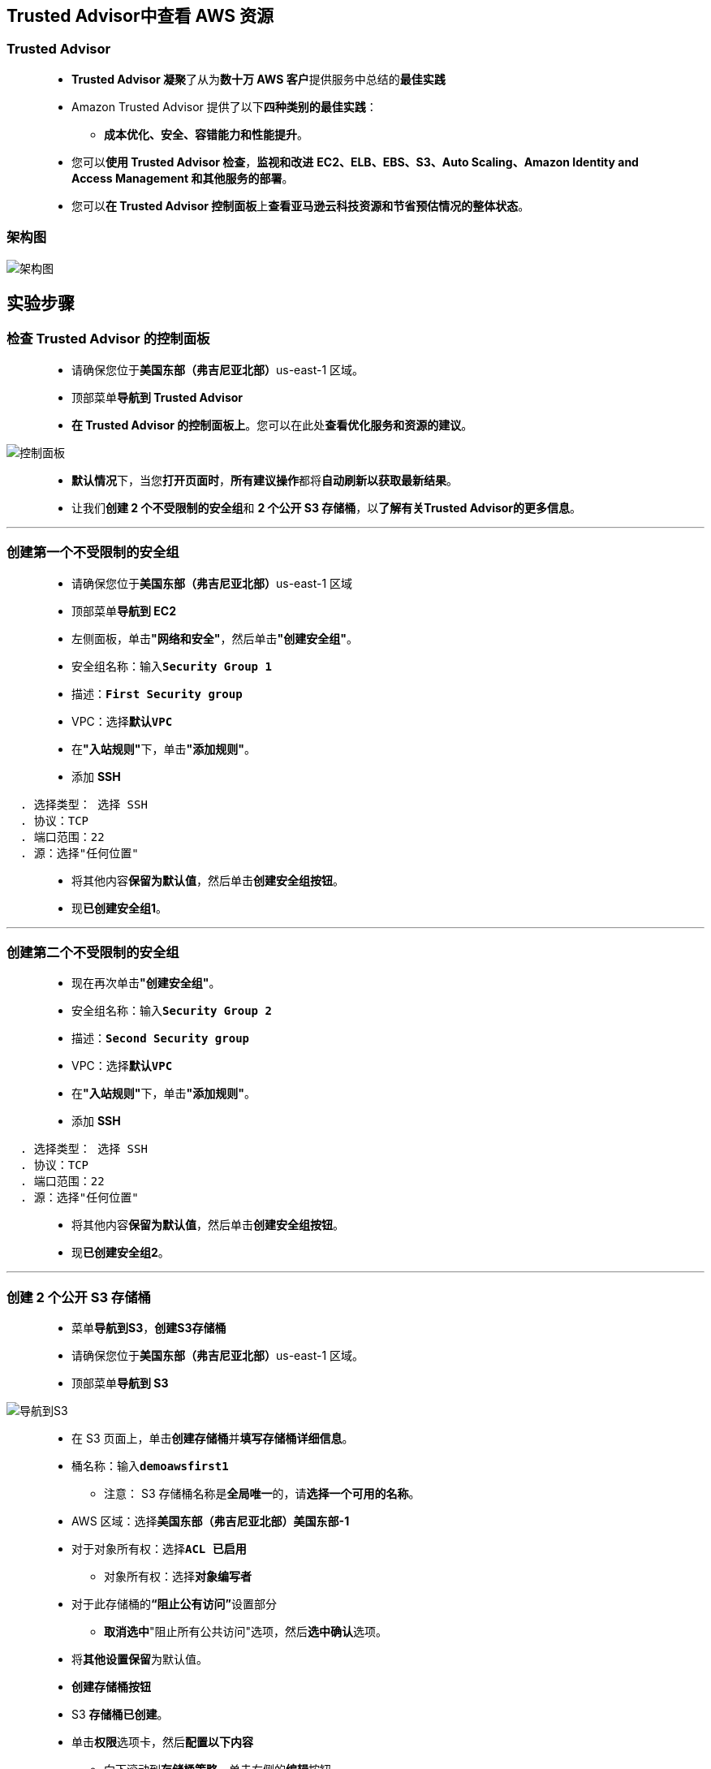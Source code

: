 
## Trusted Advisor中查看 AWS 资源

=== Trusted Advisor

> - **Trusted Advisor 凝聚**了从为**数十万 AWS 客户**提供服务中总结的**最佳实践**
> - Amazon Trusted Advisor 提供了以下**四种类别的最佳实践**：
> * **成本优化、安全、容错能力和性能提升**。
> - 您可以**使用 Trusted Advisor 检查**，**监视和改进** **EC2、ELB、EBS、S3、Auto Scaling、Amazon Identity and Access Management 和其他服务的部署**。
> - 您可以**在 Trusted Advisor 控制面板**上**查看亚马逊云科技资源和节省预估情况的整体状态**。

=== 架构图

image::/图片2/128图片/架构图.png[架构图]

== 实验步骤

=== 检查 Trusted Advisor 的控制面板

> - 请确保您位于**美国东部（弗吉尼亚北部）**us-east-1 区域。
> - 顶部菜单**导航到 Trusted Advisor**
> - **在 Trusted Advisor 的控制面板上**。您可以在此处**查看优化服务和资源的建议**。

image::/图片2/128图片/控制面板.png[控制面板]

> - **默认情况**下，当您**打开页面时**，**所有建议操作**都将**自动刷新以获取最新结果**。
> - 让我们**创建 2 个不受限制的安全组**和 **2 个公开 S3 存储桶**，以**了解有关Trusted Advisor的更多信息**。

---

=== 创建第一个不受限制的安全组

> - 请确保您位于**美国东部（弗吉尼亚北部）**us-east-1 区域
> - 顶部菜单**导航到 EC2**
> - 左侧面板，单击**"网络和安全"**，然后单击**"创建安全组"**。
> - 安全组名称：输入**``Security Group 1``**
> - 描述：**``First Security group``**
> - VPC：选择**``默认VPC``**
> - 在**"入站规则"**下，单击**"添加规则"**。
> - 添加 **SSH**

----
  . 选择类型： 选择 SSH
  . 协议：TCP
  . 端口范围：22
  . 源：选择"任何位置"
----

> - 将其他内容**保留为默认值**，然后单击**创建安全组按钮**。
> - 现**已创建安全组1**。

---

=== 创建第二个不受限制的安全组

> - 现在再次单击**"创建安全组"**。
> - 安全组名称：输入**``Security Group 2``**
> - 描述：**``Second Security group``**
> - VPC：选择**``默认VPC``**
> - 在**"入站规则"**下，单击**"添加规则"**。
> - 添加 **SSH**

----
  . 选择类型： 选择 SSH
  . 协议：TCP
  . 端口范围：22
  . 源：选择"任何位置"
----

> - 将其他内容**保留为默认值**，然后单击**创建安全组按钮**。
> - 现**已创建安全组2**。

---

=== 创建 2 个公开 S3 存储桶

> - 菜单**导航到S3**，**创建S3存储桶**
> - 请确保您位于**美国东部（弗吉尼亚北部）**us-east-1 区域。
> - 顶部菜单**导航到 S3**

image::/图片/09图片/导航到S3.png[导航到S3]

> - 在 S3 页面上，单击**``创建存储桶``**并**填写存储桶详细信息**。
> - 桶名称：输入**``demoawsfirst1``**
> * 注意： S3 存储桶名称是**全局唯一**的，请**选择一个可用的名称**。
> - AWS 区域：选择**美国东部（弗吉尼亚北部）美国东部-1**
> - 对于对象所有权：选择**``ACL 已启用``**
> * 对象所有权：选择**``对象编写者``**
> - 对于此存储桶的**“阻止公有访问”**设置部分
> * **取消选中**"阻止所有公共访问"选项，然后**选中确认**选项。
> - 将**其他设置保留**为默认值。
> - **创建存储桶按钮**
> - S3 **存储桶已创建**。
> - 单击**``权限``**选项卡，然后**配置以下内容**
> * 向下滚动到**存储桶策略**，单击右侧的**编辑**按钮。
> * 此时将显示一个空白的**存储桶策略编辑器**。
> * 将存储桶的 ARN 复制到**剪贴板**。
> * 例如**``arn:aws:s3:::demoawsfirst1``**
> - 复制下方**整个策略**，将其粘贴到存储桶策略中，
> - 下面 JSON 中的 ``Resource`` **改为自己的存储桶ARN**

```json
{
    "Version": "2012-10-17",
    "Id": "MYBUCKETPOLICY",
    "Statement": [
        {
            "Effect": "Allow",
            "Principal": "*",
            "Action": "s3:GetObject",
            "Resource": "arn:aws:s3:::demoawsfirst1/*"
        },
        {
            "Effect": "Allow",
            "Principal": {
                "AWS": "*"
            },
            "Action": "s3:PutObject",
            "Resource": "arn:aws:s3:::demoawsfirst1/*"
        },
        {
            "Effect": "Allow",
            "Principal": {
                "AWS": "*"
            },
            "Action": "s3:DeleteBucket",
            "Resource": "arn:aws:s3:::demoawsfirst1"
        }
    ]
}
```

> - 点击**``保存更改``**按钮。
> - 现在已**通过修改存储桶策略**的方式使S3存储桶**公开**
> - 按照**上述步骤（包括代码）操作**创建**另一个 S3 存储桶**，并将存储桶命名为 **``demoawssecond2``**
> - 别忘了**把它公开**。
> - 现在**已创建两个公开存储桶**。

---

=== 刷新“Trusted Advisor”

> - 请确保您位于**美国东部（弗吉尼亚北部）**us-east-1 区域。
> - 顶部菜单**导航到 Trusted Advisor**控制面板
> - **``Trusted Advisor``**有两种类型的**“刷新”**：**“刷新所有检查”**和**“仅刷新特定检查”**。
> - 对于**本实验**，我们将**执行全部刷新**，只需单击**``刷新所有检查``**按钮即可**完成操作**。
> - 刷新**最多需要 2 分钟**，之后将**显示所有已标记和不安全的资源**。

image::/图片2/128图片/不安全的资源.png[不安全的资源]

> - （可选）您可以单击**``下载所有检查``**按钮以**在excel文件中查看检查报告**。

---
